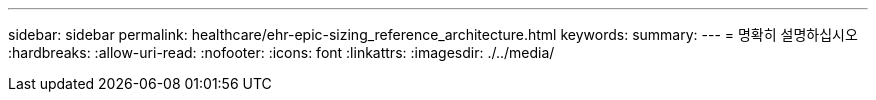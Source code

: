---
sidebar: sidebar 
permalink: healthcare/ehr-epic-sizing_reference_architecture.html 
keywords:  
summary:  
---
= 명확히 설명하십시오
:hardbreaks:
:allow-uri-read: 
:nofooter: 
:icons: font
:linkattrs: 
:imagesdir: ./../media/


